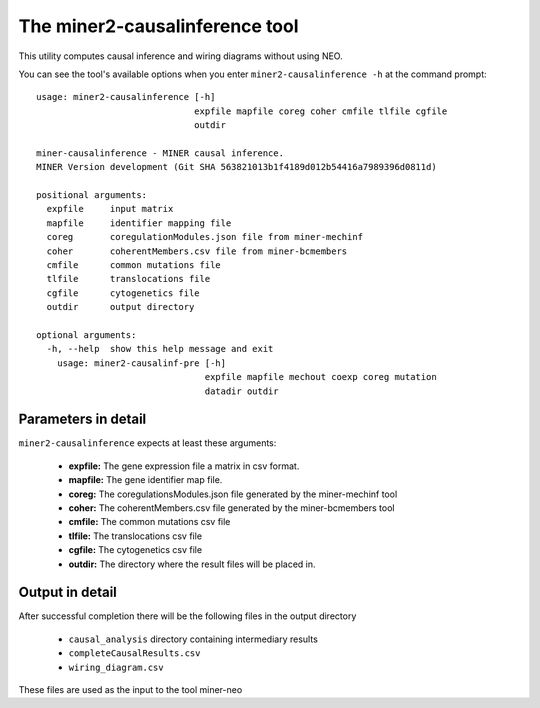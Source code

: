 The miner2-causalinference tool
===============================

This utility computes causal inference and wiring diagrams without using
NEO.

You can see the tool's available options when you enter ``miner2-causalinference -h``
at the command prompt:

.. highlight:: none

::

  usage: miner2-causalinference [-h]
                                expfile mapfile coreg coher cmfile tlfile cgfile
                                outdir

  miner-causalinference - MINER causal inference.
  MINER Version development (Git SHA 563821013b1f4189d012b54416a7989396d0811d)

  positional arguments:
    expfile     input matrix
    mapfile     identifier mapping file
    coreg       coregulationModules.json file from miner-mechinf
    coher       coherentMembers.csv file from miner-bcmembers
    cmfile      common mutations file
    tlfile      translocations file
    cgfile      cytogenetics file
    outdir      output directory

  optional arguments:
    -h, --help  show this help message and exit
      usage: miner2-causalinf-pre [-h]
                                  expfile mapfile mechout coexp coreg mutation
                                  datadir outdir

Parameters in detail
--------------------

``miner2-causalinference`` expects at least these arguments:

  * **expfile:** The gene expression file a matrix in csv format.
  * **mapfile:** The gene identifier map file.
  * **coreg:** The coregulationsModules.json file generated by the miner-mechinf tool
  * **coher:** The coherentMembers.csv file generated by the miner-bcmembers tool
  * **cmfile:** The common mutations csv file
  * **tlfile:** The translocations csv file
  * **cgfile:** The cytogenetics csv file
  * **outdir:** The directory where the result files will be placed in.

Output in detail
----------------

After successful completion there will be the following files in the output directory

  * ``causal_analysis`` directory containing intermediary results
  * ``completeCausalResults.csv``
  * ``wiring_diagram.csv``

These files are used as the input to the tool miner-neo
